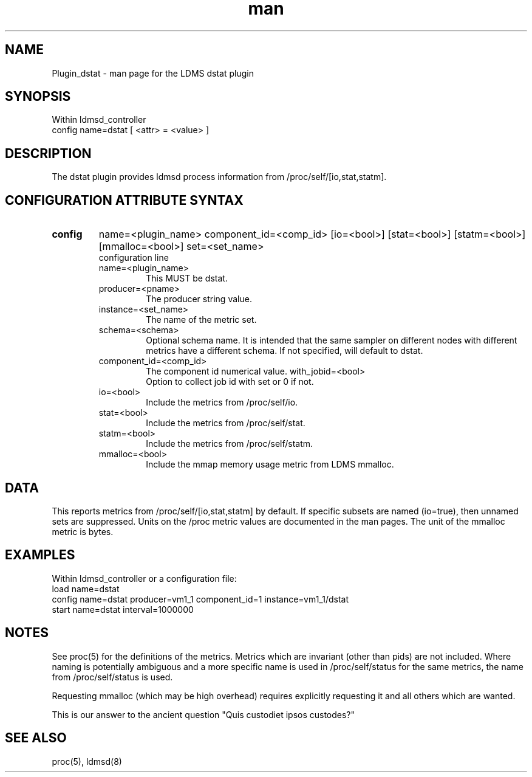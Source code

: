 .\" Manpage for Plugin_dstat
.\" Contact ovis-help@sandia.gov to correct errors or typos.
.TH man 7 "20 May 2018" "v3.4.6" "LDMS Plugin dstat man page"

.SH NAME
Plugin_dstat - man page for the LDMS dstat plugin

.SH SYNOPSIS
Within ldmsd_controller
.br
config name=dstat [ <attr> = <value> ]

.SH DESCRIPTION
The dstat plugin provides ldmsd process information from /proc/self/[io,stat,statm].

.SH CONFIGURATION ATTRIBUTE SYNTAX

.TP
.BR config
name=<plugin_name> component_id=<comp_id> [io=<bool>] [stat=<bool>] [statm=<bool>] [mmalloc=<bool>] set=<set_name> 
.br
 configuration line
.RS
.TP
name=<plugin_name>
.br
This MUST be dstat.
.TP
producer=<pname>
.br
The producer string value.
.TP
instance=<set_name>
.br
The name of the metric set.
.TP
schema=<schema>
.br
Optional schema name. It is intended that the same sampler on different nodes with different metrics have a
different schema. If not specified, will default to dstat.
.TP
component_id=<comp_id>
.br
The component id numerical value.
with_jobid=<bool>
.br
Option to collect job id with set or 0 if not.
.TP
io=<bool>
.br
Include the metrics from /proc/self/io.
.TP
stat=<bool>
.br
Include the metrics from /proc/self/stat.
.TP
statm=<bool>
.br
Include the metrics from /proc/self/statm.
.TP
mmalloc=<bool>
.br
Include the mmap memory usage metric from LDMS mmalloc.
.RE

.SH DATA
This reports metrics from /proc/self/[io,stat,statm] by default. If specific subsets are named (io=true), then unnamed sets are suppressed. 
Units on the /proc metric values are documented in the man pages. The unit of the mmalloc metric is bytes.

.SH EXAMPLES 
.PP
Within ldmsd_controller or a configuration file:
.nf
load name=dstat
config name=dstat producer=vm1_1 component_id=1 instance=vm1_1/dstat
start name=dstat interval=1000000
.fi

.SH NOTES
.PP
See proc(5) for the definitions of the metrics. Metrics which are invariant (other than pids) are not included. Where naming is potentially ambiguous and a more specific name is used in /proc/self/status for the same metrics, the name from /proc/self/status is used.
.PP
Requesting mmalloc (which may be high overhead) requires explicitly requesting it and all others which are wanted. 
.PP
This is our answer to the ancient question "Quis custodiet ipsos custodes?"

.SH SEE ALSO
proc(5), ldmsd(8)
